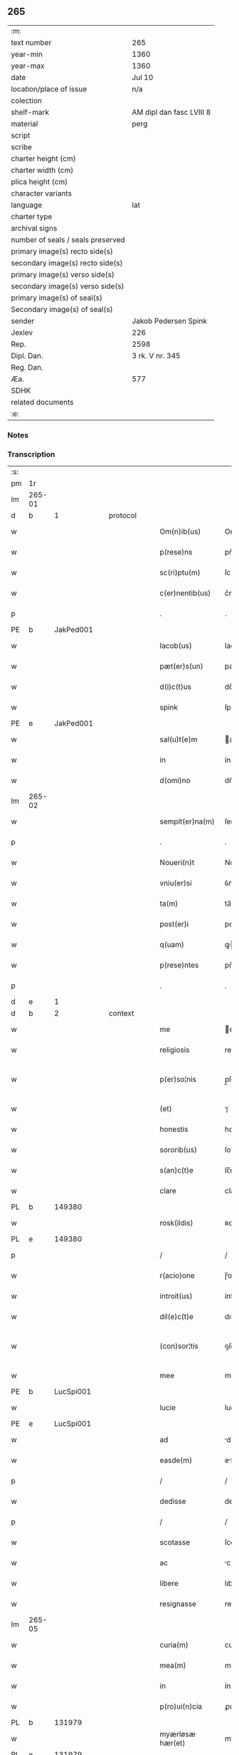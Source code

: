 ** 265

| :m:                               |                          |
| text number                       | 265                      |
| year-min                          | 1360                     |
| year-max                          | 1360                     |
| date                              | Jul 10                   |
| location/place of issue           | n/a                      |
| colection                         |                          |
| shelf-mark                        | AM dipl dan fasc LVIII 8 |
| material                          | perg                     |
| script                            |                          |
| scribe                            |                          |
| charter height (cm)               |                          |
| charter width (cm)                |                          |
| plica height (cm)                 |                          |
| character variants                |                          |
| language                          | lat                      |
| charter type                      |                          |
| archival signs                    |                          |
| number of seals / seals preserved |                          |
| primary image(s) recto side(s)    |                          |
| secondary image(s) recto side(s)  |                          |
| primary image(s) verso side(s)    |                          |
| secondary image(s) verso side(s)  |                          |
| primary image(s) of seal(s)       |                          |
| Secondary image(s) of seal(s)     |                          |
| sender                            | Jakob Pedersen Spink     |
| Jexlev                            | 226                      |
| Rep.                              | 2598                     |
| Dipl. Dan.                        | 3 rk. V nr. 345          |
| Reg. Dan.                         |                          |
| Æa.                               | 577                      |
| SDHK                              |                          |
| related documents                 |                          |
| :e:                               |                          |

*** Notes


*** Transcription
| :s: |        |   |   |   |   |                  |                |   |   |   |   |     |   |   |   |               |
| pm  | 1r     |   |   |   |   |                  |                |   |   |   |   |     |   |   |   |               |
| lm  | 265-01 |   |   |   |   |                  |                |   |   |   |   |     |   |   |   |               |
| d  | b      | 1  |   | protocol  |   |                  |                |   |   |   |   |     |   |   |   |               |
| w   |        |   |   |   |   | Om(n)ib(us)      | Om̅ıbꝫ          |   |   |   |   | lat |   |   |   |        265-01 |
| w   |        |   |   |   |   | p(rese)ns        | pn̅            |   |   |   |   | lat |   |   |   |        265-01 |
| w   |        |   |   |   |   | sc(ri)ptu(m)     | ſcptu̅         |   |   |   |   | lat |   |   |   |        265-01 |
| w   |        |   |   |   |   | c(er)nentib(us)  | c͛nentıbꝫ       |   |   |   |   | lat |   |   |   |        265-01 |
| p   |        |   |   |   |   | .                | .              |   |   |   |   | lat |   |   |   |        265-01 |
| PE  | b      | JakPed001  |   |   |   |                  |                |   |   |   |   |     |   |   |   |               |
| w   |        |   |   |   |   | Iacob(us)        | Iacobꝫ         |   |   |   |   | lat |   |   |   |        265-01 |
| w   |        |   |   |   |   | pæt(er)s(un)     | pæꝭ          |   |   |   |   | lat |   |   |   |        265-01 |
| w   |        |   |   |   |   | d(i)c(t)us       | dc̅u           |   |   |   |   | lat |   |   |   |        265-01 |
| w   |        |   |   |   |   | spink            | ſpínk          |   |   |   |   | lat |   |   |   |        265-01 |
| PE  | e      | JakPed001  |   |   |   |                  |                |   |   |   |   |     |   |   |   |               |
| w   |        |   |   |   |   | sal(u)t(e)m      | al̅t          |   |   |   |   | lat |   |   |   |        265-01 |
| w   |        |   |   |   |   | in               | ín             |   |   |   |   | lat |   |   |   |        265-01 |
| w   |        |   |   |   |   | d(omi)no         | dn̅o            |   |   |   |   | lat |   |   |   |        265-01 |
| lm  | 265-02 |   |   |   |   |                  |                |   |   |   |   |     |   |   |   |               |
| w   |        |   |   |   |   | sempit(er)na(m)  | ſempıtna̅      |   |   |   |   | lat |   |   |   |        265-02 |
| p   |        |   |   |   |   | .                | .              |   |   |   |   | lat |   |   |   |        265-02 |
| w   |        |   |   |   |   | Noueri(n)t       | Nouerı̅t        |   |   |   |   | lat |   |   |   |        265-02 |
| w   |        |   |   |   |   | vniu(er)si       | ỽniuſı        |   |   |   |   | lat |   |   |   |        265-02 |
| w   |        |   |   |   |   | ta(m)            | ta̅             |   |   |   |   | lat |   |   |   |        265-02 |
| w   |        |   |   |   |   | post(er)i        | poﬅı          |   |   |   |   | lat |   |   |   |        265-02 |
| w   |        |   |   |   |   | q(uam)           | ꝙ             |   |   |   |   | lat |   |   |   |        265-02 |
| w   |        |   |   |   |   | p(rese)ntes      | pn̅te          |   |   |   |   | lat |   |   |   |        265-02 |
| p   |        |   |   |   |   | .                | .              |   |   |   |   | lat |   |   |   |        265-02 |
| d  | e      | 1  |   |   |   |                  |                |   |   |   |   |     |   |   |   |               |
| d  | b      | 2  |   | context  |   |                  |                |   |   |   |   |     |   |   |   |               |
| w   |        |   |   |   |   | me               | e             |   |   |   |   | lat |   |   |   |        265-02 |
| w   |        |   |   |   |   | religiosis       | relígíoſı     |   |   |   |   | lat |   |   |   |        265-02 |
| w   |        |   |   |   |   | p(er)so¦nis      | p̲ſo¦ni        |   |   |   |   | lat |   |   |   | 265-02—265-03 |
| w   |        |   |   |   |   | (et)             | ⁊              |   |   |   |   | lat |   |   |   |        265-03 |
| w   |        |   |   |   |   | honestis         | honeﬅí        |   |   |   |   | lat |   |   |   |        265-03 |
| w   |        |   |   |   |   | sororib(us)      | ſoꝛoꝛíbꝫ       |   |   |   |   | lat |   |   |   |        265-03 |
| w   |        |   |   |   |   | s(an)c(t)e       | ſc̅e            |   |   |   |   | lat |   |   |   |        265-03 |
| w   |        |   |   |   |   | clare            | clare          |   |   |   |   | lat |   |   |   |        265-03 |
| PL  | b      |   149380|   |   |   |                  |                |   |   |   |   |     |   |   |   |               |
| w   |        |   |   |   |   | rosk(ildis)      | ʀoſꝃ           |   |   |   |   | lat |   |   |   |        265-03 |
| PL  | e      |   149380|   |   |   |                  |                |   |   |   |   |     |   |   |   |               |
| p   |        |   |   |   |   | /                | /              |   |   |   |   | lat |   |   |   |        265-03 |
| w   |        |   |   |   |   | r(acio)one       | ɼ̅one           |   |   |   |   | lat |   |   |   |        265-03 |
| w   |        |   |   |   |   | introit(us)      | íntroıtꝰ       |   |   |   |   | lat |   |   |   |        265-03 |
| w   |        |   |   |   |   | dil(e)c(t)e      | dılc̅e          |   |   |   |   | lat |   |   |   |        265-03 |
| w   |        |   |   |   |   | (con)sor¦tis     | ꝯſoꝛ¦tí       |   |   |   |   | lat |   |   |   | 265-03—265-04 |
| w   |        |   |   |   |   | mee              | mee            |   |   |   |   | lat |   |   |   |        265-04 |
| PE  | b      | LucSpi001  |   |   |   |                  |                |   |   |   |   |     |   |   |   |               |
| w   |        |   |   |   |   | lucie            | lucíe          |   |   |   |   | lat |   |   |   |        265-04 |
| PE  | e      | LucSpi001  |   |   |   |                  |                |   |   |   |   |     |   |   |   |               |
| w   |        |   |   |   |   | ad               | d             |   |   |   |   | lat |   |   |   |        265-04 |
| w   |        |   |   |   |   | easde(m)         | eſde̅          |   |   |   |   | lat |   |   |   |        265-04 |
| p   |        |   |   |   |   | /                | /              |   |   |   |   | lat |   |   |   |        265-04 |
| w   |        |   |   |   |   | dedisse          | dedıſſe        |   |   |   |   | lat |   |   |   |        265-04 |
| p   |        |   |   |   |   | /                | /              |   |   |   |   | lat |   |   |   |        265-04 |
| w   |        |   |   |   |   | scotasse         | ſcotaſſe       |   |   |   |   | lat |   |   |   |        265-04 |
| w   |        |   |   |   |   | ac               | c             |   |   |   |   | lat |   |   |   |        265-04 |
| w   |        |   |   |   |   | libere           | lıbere         |   |   |   |   | lat |   |   |   |        265-04 |
| w   |        |   |   |   |   | resignasse       | reſígnaſſe     |   |   |   |   | lat |   |   |   |        265-04 |
| lm  | 265-05 |   |   |   |   |                  |                |   |   |   |   |     |   |   |   |               |
| w   |        |   |   |   |   | curia(m)         | curıa̅          |   |   |   |   | lat |   |   |   |        265-05 |
| w   |        |   |   |   |   | mea(m)           | me̅            |   |   |   |   | lat |   |   |   |        265-05 |
| w   |        |   |   |   |   | in               | ín             |   |   |   |   | lat |   |   |   |        265-05 |
| w   |        |   |   |   |   | p(ro)ui(n)cia    | ꝓuı̅cı         |   |   |   |   | lat |   |   |   |        265-05 |
| PL  | b      |   131979|   |   |   |                  |                |   |   |   |   |     |   |   |   |               |
| w   |        |   |   |   |   | myærløsæ hær(et) | myærløſæ hæ   |   |   |   |   | lat |   |   |   |        265-05 |
| PL  | e      |   131979|   |   |   |                  |                |   |   |   |   |     |   |   |   |               |
| w   |        |   |   |   |   | in               | ín             |   |   |   |   | lat |   |   |   |        265-05 |
| w   |        |   |   |   |   | villa            | ỽıll          |   |   |   |   | lat |   |   |   |        265-05 |
| PL  | b      |   122384|   |   |   |                  |                |   |   |   |   |     |   |   |   |               |
| w   |        |   |   |   |   | kykringæ         | kykrıngæ       |   |   |   |   | lat |   |   |   |        265-05 |
| PL  | e      |   122384|   |   |   |                  |                |   |   |   |   |     |   |   |   |               |
| w   |        |   |   |   |   | sita(m)          | ſıta̅           |   |   |   |   | lat |   |   |   |        265-05 |
| lm  | 265-06 |   |   |   |   |                  |                |   |   |   |   |     |   |   |   |               |
| w   |        |   |   |   |   | i(n)             | ı̅              |   |   |   |   | lat |   |   |   |        265-06 |
| w   |        |   |   |   |   | q(ua)            | q             |   |   |   |   | lat |   |   |   |        265-06 |
| w   |        |   |   |   |   | residet          | reſıdet        |   |   |   |   | lat |   |   |   |        265-06 |
| w   |        |   |   |   |   | villic(us)       | ỽıllıcꝰ        |   |   |   |   | lat |   |   |   |        265-06 |
| w   |        |   |   |   |   | q(ui)da(m)       | qda̅           |   |   |   |   | lat |   |   |   |        265-06 |
| PE  | b      | PedOve001  |   |   |   |                  |                |   |   |   |   |     |   |   |   |               |
| w   |        |   |   |   |   | Petr(us)         | Petrꝰ          |   |   |   |   | lat |   |   |   |        265-06 |
| w   |        |   |   |   |   | auhæs(un)        | auhæ          |   |   |   |   | lat |   |   |   |        265-06 |
| PE  | e      | PedOve001  |   |   |   |                  |                |   |   |   |   |     |   |   |   |               |
| w   |        |   |   |   |   | no(m)i(n)e       | no̅ıe           |   |   |   |   | lat |   |   |   |        265-06 |
| w   |        |   |   |   |   | cu(m)            | cu̅             |   |   |   |   | lat |   |   |   |        265-06 |
| w   |        |   |   |   |   | hald             | hald           |   |   |   |   | lat |   |   |   |        265-06 |
| w   |        |   |   |   |   | (et)             |               |   |   |   |   | lat |   |   |   |        265-06 |
| w   |        |   |   |   |   | vno              | ỽno            |   |   |   |   | lat |   |   |   |        265-06 |
| w   |        |   |   |   |   | garth¦sædæstofn  | garth¦ſædæﬅofn |   |   |   |   | dan |   |   |   | 265-06—265-07 |
| p   |        |   |   |   |   | .                | .              |   |   |   |   | lat |   |   |   |        265-07 |
| w   |        |   |   |   |   | (et)             |               |   |   |   |   | lat |   |   |   |        265-07 |
| w   |        |   |   |   |   | om(n)ib(us)      | om̅ıbꝫ          |   |   |   |   | lat |   |   |   |        265-07 |
| w   |        |   |   |   |   | alijs            | alíȷ          |   |   |   |   | lat |   |   |   |        265-07 |
| w   |        |   |   |   |   | suis             | ſuí           |   |   |   |   | lat |   |   |   |        265-07 |
| w   |        |   |   |   |   | p(er)tine(n)cijs | p̲tıne̅cí      |   |   |   |   | lat |   |   |   |        265-07 |
| w   |        |   |   |   |   | agris            | grí          |   |   |   |   | lat |   |   |   |        265-07 |
| w   |        |   |   |   |   | p(ra)tis         | ptı          |   |   |   |   | lat |   |   |   |        265-07 |
| w   |        |   |   |   |   | pascuis          | paſcuí        |   |   |   |   | lat |   |   |   |        265-07 |
| w   |        |   |   |   |   | (et)             |               |   |   |   |   | lat |   |   |   |        265-07 |
| lm  | 265-08 |   |   |   |   |                  |                |   |   |   |   |     |   |   |   |               |
| w   |        |   |   |   |   | siluis           | ſıluí         |   |   |   |   | lat |   |   |   |        265-08 |
| w   |        |   |   |   |   | iure             | íure           |   |   |   |   | lat |   |   |   |        265-08 |
| w   |        |   |   |   |   | p(er)petuo       | ̲etuo          |   |   |   |   | lat |   |   |   |        265-08 |
| w   |        |   |   |   |   | posside(n)da(m)  | poſſıde̅da̅      |   |   |   |   | lat |   |   |   |        265-08 |
| p   |        |   |   |   |   | .                | .              |   |   |   |   | lat |   |   |   |        265-08 |
| d  | e      | 2  |   |   |   |                  |                |   |   |   |   |     |   |   |   |               |
| d  | b      | 3  |   | eschatocol  |   |                  |                |   |   |   |   |     |   |   |   |               |
| w   |        |   |   |   |   | In               | In             |   |   |   |   | lat |   |   |   |        265-08 |
| w   |        |   |   |   |   | cui(us)          | cuıꝰ           |   |   |   |   | lat |   |   |   |        265-08 |
| w   |        |   |   |   |   | Rej              | Re            |   |   |   |   | lat |   |   |   |        265-08 |
| w   |        |   |   |   |   | testimoniu(m)    | teﬅímoníu̅      |   |   |   |   | lat |   |   |   |        265-08 |
| w   |        |   |   |   |   | sigillu(m)       | ſıgıllu̅        |   |   |   |   | lat |   |   |   |        265-08 |
| lm  | 265-09 |   |   |   |   |                  |                |   |   |   |   |     |   |   |   |               |
| w   |        |   |   |   |   | meu(m)           | meu̅            |   |   |   |   | lat |   |   |   |        265-09 |
| w   |        |   |   |   |   | p(rese)ntib(us)  | pn̅tıbꝫ         |   |   |   |   | lat |   |   |   |        265-09 |
| w   |        |   |   |   |   | e(st)            | e̅              |   |   |   |   | lat |   |   |   |        265-09 |
| w   |        |   |   |   |   | appensu(m)       | enſu̅         |   |   |   |   | lat |   |   |   |        265-09 |
| p   |        |   |   |   |   | .                | .              |   |   |   |   | lat |   |   |   |        265-09 |
| w   |        |   |   |   |   | Datu(m)          | Datu̅           |   |   |   |   | lat |   |   |   |        265-09 |
| w   |        |   |   |   |   | a(n)no           | ̅no            |   |   |   |   | lat |   |   |   |        265-09 |
| w   |        |   |   |   |   | d(omi)ni         | dn̅ı            |   |   |   |   | lat |   |   |   |        265-09 |
| p   |        |   |   |   |   | .                | .              |   |   |   |   | lat |   |   |   |        265-09 |
| n   |        |   |   |   |   | mͦ                | ͦ              |   |   |   |   | lat |   |   |   |        265-09 |
| p   |        |   |   |   |   | .                | .              |   |   |   |   | lat |   |   |   |        265-09 |
| n   |        |   |   |   |   | cccͦ              | ccͦc            |   |   |   |   | lat |   |   |   |        265-09 |
| p   |        |   |   |   |   | .                | .              |   |   |   |   | lat |   |   |   |        265-09 |
| n   |        |   |   |   |   | lxͦ               | lxͦ             |   |   |   |   | lat |   |   |   |        265-09 |
| p   |        |   |   |   |   | .                | .              |   |   |   |   | lat |   |   |   |        265-09 |
| w   |        |   |   |   |   | in               | ín             |   |   |   |   | lat |   |   |   |        265-09 |
| w   |        |   |   |   |   | festo            | feﬅo           |   |   |   |   | lat |   |   |   |        265-09 |
| lm  | 265-10 |   |   |   |   |                  |                |   |   |   |   |     |   |   |   |               |
| w   |        |   |   |   |   | s(an)c(t)i       | ſc̅ı            |   |   |   |   | lat |   |   |   |        265-10 |
| w   |        |   |   |   |   | kanuti           | kanutı         |   |   |   |   | lat |   |   |   |        265-10 |
| w   |        |   |   |   |   | reg(is)          | regꝭ           |   |   |   |   | lat |   |   |   |        265-10 |
| w   |        |   |   |   |   | (et)             | ⁊              |   |   |   |   | lat |   |   |   |        265-10 |
| w   |        |   |   |   |   | martiris         | martírı       |   |   |   |   | lat |   |   |   |        265-10 |
| w   |        |   |   |   |   | gl(ori)osi       | gl̅oſí          |   |   |   |   | lat |   |   |   |        265-10 |
| p   |        |   |   |   |   | /                | /              |   |   |   |   | lat |   |   |   |        265-10 |
| d  | e      | 3  |   |   |   |                  |                |   |   |   |   |     |   |   |   |               |
| :e: |        |   |   |   |   |                  |                |   |   |   |   |     |   |   |   |               |